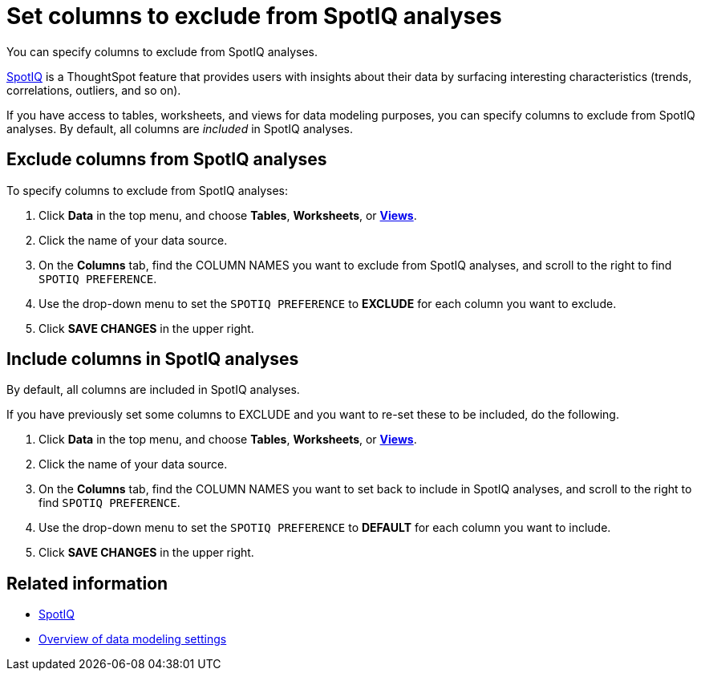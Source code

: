 = Set columns to exclude from SpotIQ analyses
:last_updated: 12/31/2020
:linkattrs:
:experimental:

You can specify columns to exclude from SpotIQ analyses.

xref:whatisspotiq.adoc[SpotIQ] is a ThoughtSpot feature that provides users with insights about their data by surfacing interesting characteristics (trends, correlations, outliers, and so on).

If you have access to tables, worksheets, and views for data modeling purposes, you can specify columns to exclude from SpotIQ analyses.
By default, all columns are _included_ in SpotIQ analyses.

== Exclude columns from SpotIQ analyses

To specify columns to exclude from SpotIQ analyses:

. Click *Data* in the top menu, and choose *Tables*,  *Worksheets*, or *xref:query-on-query.adoc[Views]*.
. Click the name of your data source.
. On the *Columns* tab, find the COLUMN NAMES you want to exclude from SpotIQ analyses, and scroll to the right to find `SPOTIQ PREFERENCE`.
. Use the drop-down menu to set the `SPOTIQ PREFERENCE` to *EXCLUDE* for each column you want to exclude.
. Click *SAVE CHANGES* in the upper right.

== Include columns in SpotIQ analyses

By default, all columns are included in SpotIQ analyses.

If you have previously set some columns to EXCLUDE and you want to re-set these to be included, do the following.

. Click *Data* in the top menu, and choose *Tables*, *Worksheets*, or *xref:query-on-query.adoc[Views]*.
. Click the name of your data source.
. On the *Columns* tab, find the COLUMN NAMES you want to set back to include in SpotIQ analyses, and scroll to the right to find `SPOTIQ PREFERENCE`.
. Use the drop-down menu to set the `SPOTIQ PREFERENCE` to *DEFAULT* for each column you want to include.
. Click *SAVE CHANGES* in the upper right.

== Related information

* xref:whatisspotiq.adoc[SpotIQ]
* xref:data-modeling-settings.adoc[Overview of data modeling settings]
